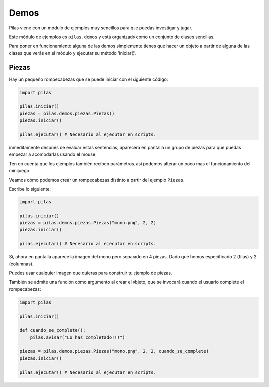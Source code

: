 Demos
=====

Pilas viene con un módulo de ejemplos muy sencillos
para que puedas investigar y jugar.

Este módulo de ejemplos es ``pilas.demos`` y está
organizado como un conjunto de clases sencillas.

Para poner en funcionamiento alguna de las demos
simplemente tienes que hacer un objeto a partir
de alguna de las clases que verás en el módulo y ejecutar su método 'iniciar()'.

Piezas
------

Hay un pequeño rompecabezas que se puede iniciar con el siguiente código:

.. code-block:: python

    import pilas
    
    pilas.iniciar()
    piezas = pilas.demos.piezas.Piezas()
    piezas.iniciar()
    
    pilas.ejecutar() # Necesario al ejecutar en scripts.


inmeditamente despúes de evaluar estas sentencias, aparecerá en
pantalla un grupo de piezas para que puedas 
empezar a acomodarlas usando el mouse.

.. image:: images/piezas.jpg

Ten en cuenta que los ejemplos también reciben parámetros, así
podemos alterar un poco mas el funcionamiento del minijuego.

Veamos cómo podemos crear un rompecabezas distinto a partir
del ejemplo ``Piezas``.

Escribe lo siguiente:

.. code-block:: python

    import pilas
    
    pilas.iniciar()
    piezas = pilas.demos.piezas.Piezas("mono.png", 2, 2)
    piezas.iniciar()
    
    pilas.ejecutar() # Necesario al ejecutar en scripts.

Si, ahora en pantalla aparece la imagen del mono pero separado
en 4 piezas. Dado que hemos especificado 2 (filas) y 2 (columnas).

.. image:: images/piezas_mono.jpg


Puedes usar cualquier imagen que quieras para construir tu
ejemplo de piezas.

También se admite una función cómo argumento al
crear el objeto, que se invocará cuando el usuario
complete el rompecabezas:

.. code-block:: python

    import pilas
    
    pilas.iniciar()
    
    def cuando_se_complete():
        pilas.avisar("Lo has completado!!!")
    
    piezas = pilas.demos.piezas.Piezas("mono.png", 2, 2, cuando_se_complete)
    piezas.iniciar()
    
    pilas.ejecutar() # Necesario al ejecutar en scripts.


.. image:: images/piezas_completo.jpg

